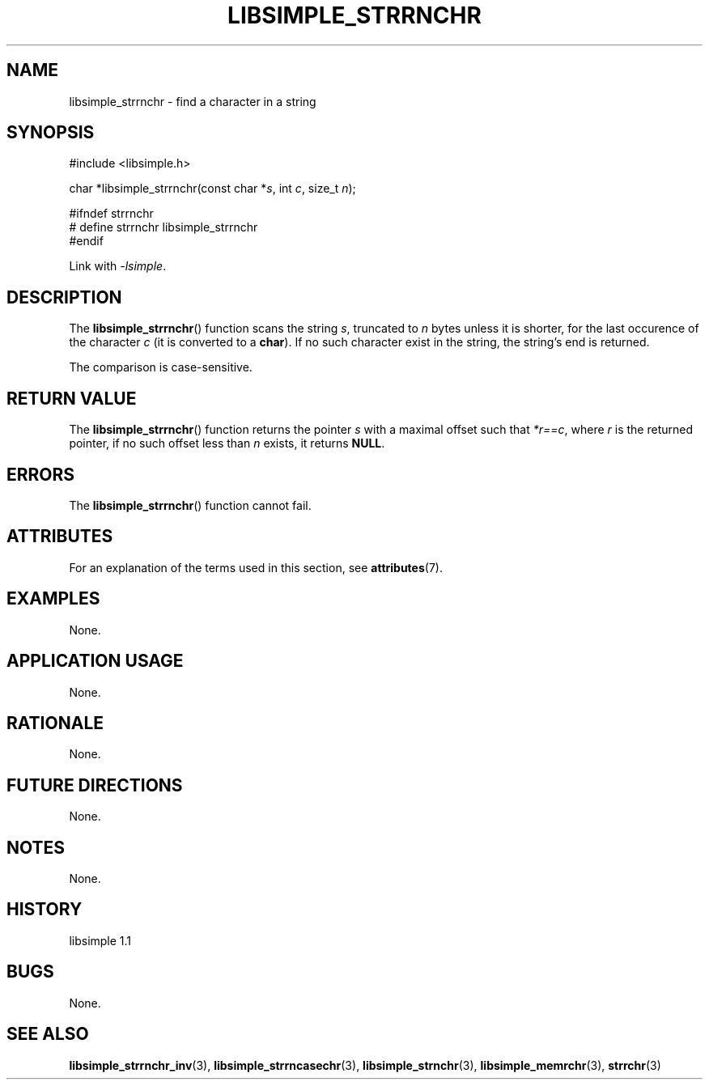 .TH LIBSIMPLE_STRRNCHR 3 libsimple
.SH NAME
libsimple_strrnchr \- find a character in a string

.SH SYNOPSIS
.nf
#include <libsimple.h>

char *libsimple_strrnchr(const char *\fIs\fP, int \fIc\fP, size_t \fIn\fP);

#ifndef strrnchr
# define strrnchr libsimple_strrnchr
#endif
.fi
.PP
Link with
.IR \-lsimple .

.SH DESCRIPTION
The
.BR libsimple_strrnchr ()
function scans the string
.IR s ,
truncated to
.I n
bytes unless it is shorter,
for the last occurence of the character
.I c
(it is converted to a
.BR char ).
If no such character exist in the string,
the string's end is returned.
.PP
The comparison is case-sensitive.

.SH RETURN VALUE
The
.BR libsimple_strrnchr ()
function returns the pointer
.I s
with a maximal offset such that
.IR *r==c ,
where
.I r
is the returned pointer, if no such
offset less than
.I n
exists, it returns
.BR NULL .

.SH ERRORS
The
.BR libsimple_strrnchr ()
function cannot fail.

.SH ATTRIBUTES
For an explanation of the terms used in this section, see
.BR attributes (7).
.TS
allbox;
lb lb lb
l l l.
Interface	Attribute	Value
T{
.BR libsimple_strrnchr ()
T}	Thread safety	MT-Safe
T{
.BR libsimple_strrnchr ()
T}	Async-signal safety	AS-Safe
T{
.BR libsimple_strrnchr ()
T}	Async-cancel safety	AC-Safe
.TE

.SH EXAMPLES
None.

.SH APPLICATION USAGE
None.

.SH RATIONALE
None.

.SH FUTURE DIRECTIONS
None.

.SH NOTES
None.

.SH HISTORY
libsimple 1.1

.SH BUGS
None.

.SH SEE ALSO
.BR libsimple_strrnchr_inv (3),
.BR libsimple_strrncasechr (3),
.BR libsimple_strnchr (3),
.BR libsimple_memrchr (3),
.BR strrchr (3)
